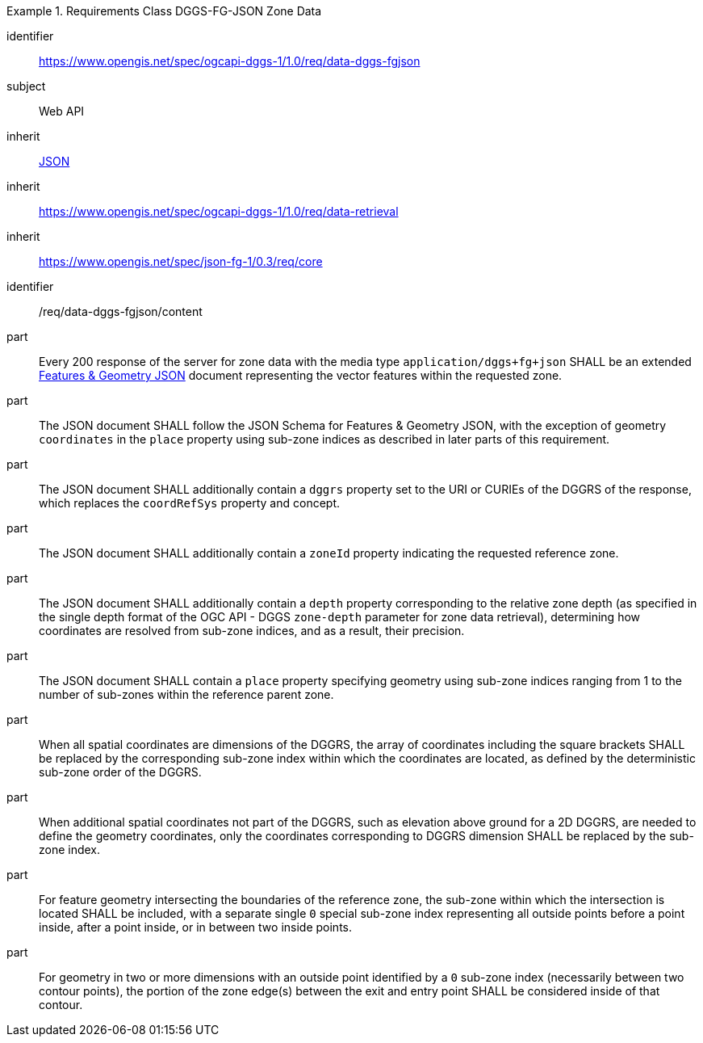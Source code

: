 [[rc_table-data_dggs_fgjson]]

[requirements_class]
.Requirements Class DGGS-FG-JSON Zone Data
====
[%metadata]
identifier:: https://www.opengis.net/spec/ogcapi-dggs-1/1.0/req/data-dggs-fgjson
subject:: Web API
inherit:: <<rfc8259, JSON>>
inherit:: https://www.opengis.net/spec/ogcapi-dggs-1/1.0/req/data-retrieval
inherit:: https://www.opengis.net/spec/json-fg-1/0.3/req/core
====

[requirement]
====
[%metadata]
identifier:: /req/data-dggs-fgjson/content
part:: Every 200 response of the server for zone data with the media type `application/dggs+fg+json` SHALL be an extended https://docs.ogc.org/DRAFTS/21-045r1.html[Features & Geometry JSON] document representing the vector features within the requested zone.
part:: The JSON document SHALL follow the JSON Schema for Features & Geometry JSON, with the exception of geometry `coordinates` in the `place` property using sub-zone indices as described in later parts of this requirement.
part:: The JSON document SHALL additionally contain a `dggrs` property set to the URI or CURIEs of the DGGRS of the response, which replaces the `coordRefSys` property and concept.
part:: The JSON document SHALL additionally contain a `zoneId` property indicating the requested reference zone.
part:: The JSON document SHALL additionally contain a `depth` property corresponding to the relative zone depth (as specified in the single depth format of the OGC API - DGGS `zone-depth` parameter for zone data retrieval), determining how coordinates are resolved from sub-zone indices, and as a result, their precision.
part:: The JSON document SHALL contain a `place` property specifying geometry using sub-zone indices ranging from 1 to the number of sub-zones within the reference parent zone.
part:: When all spatial coordinates are dimensions of the DGGRS, the array of coordinates including the square brackets SHALL be replaced by the corresponding sub-zone index within which the coordinates are located, as defined by the deterministic sub-zone order of the DGGRS.
part:: When additional spatial coordinates not part of the DGGRS, such as elevation above ground for a 2D DGGRS, are needed to define the geometry coordinates, only the coordinates corresponding to DGGRS dimension SHALL be replaced by the sub-zone index.
part:: For feature geometry intersecting the boundaries of the reference zone, the sub-zone within which the intersection is located SHALL be included, with a separate single `0` special sub-zone index representing all outside points before a point inside, after a point inside, or in between two inside points.
part:: For geometry in two or more dimensions with an outside point identified by a `0` sub-zone index (necessarily between two contour points), the portion of the zone edge(s) between the exit and entry point SHALL be considered inside of that contour.
====
